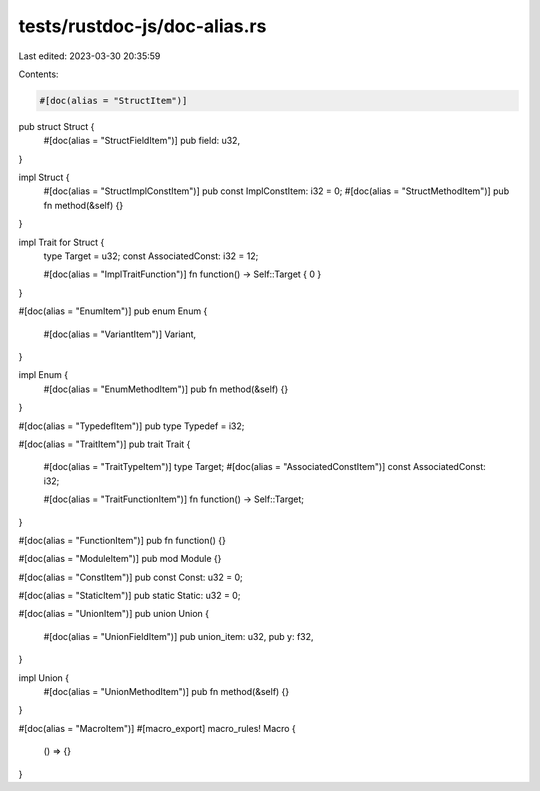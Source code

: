 tests/rustdoc-js/doc-alias.rs
=============================

Last edited: 2023-03-30 20:35:59

Contents:

.. code-block:: rs

    #[doc(alias = "StructItem")]
pub struct Struct {
    #[doc(alias = "StructFieldItem")]
    pub field: u32,
}

impl Struct {
    #[doc(alias = "StructImplConstItem")]
    pub const ImplConstItem: i32 = 0;
    #[doc(alias = "StructMethodItem")]
    pub fn method(&self) {}
}

impl Trait for Struct {
    type Target = u32;
    const AssociatedConst: i32 = 12;

    #[doc(alias = "ImplTraitFunction")]
    fn function() -> Self::Target { 0 }
}

#[doc(alias = "EnumItem")]
pub enum Enum {
    #[doc(alias = "VariantItem")]
    Variant,
}

impl Enum {
    #[doc(alias = "EnumMethodItem")]
    pub fn method(&self) {}
}

#[doc(alias = "TypedefItem")]
pub type Typedef = i32;

#[doc(alias = "TraitItem")]
pub trait Trait {
    #[doc(alias = "TraitTypeItem")]
    type Target;
    #[doc(alias = "AssociatedConstItem")]
    const AssociatedConst: i32;

    #[doc(alias = "TraitFunctionItem")]
    fn function() -> Self::Target;
}

#[doc(alias = "FunctionItem")]
pub fn function() {}

#[doc(alias = "ModuleItem")]
pub mod Module {}

#[doc(alias = "ConstItem")]
pub const Const: u32 = 0;

#[doc(alias = "StaticItem")]
pub static Static: u32 = 0;

#[doc(alias = "UnionItem")]
pub union Union {
    #[doc(alias = "UnionFieldItem")]
    pub union_item: u32,
    pub y: f32,
}

impl Union {
    #[doc(alias = "UnionMethodItem")]
    pub fn method(&self) {}
}

#[doc(alias = "MacroItem")]
#[macro_export]
macro_rules! Macro {
    () => {}
}


